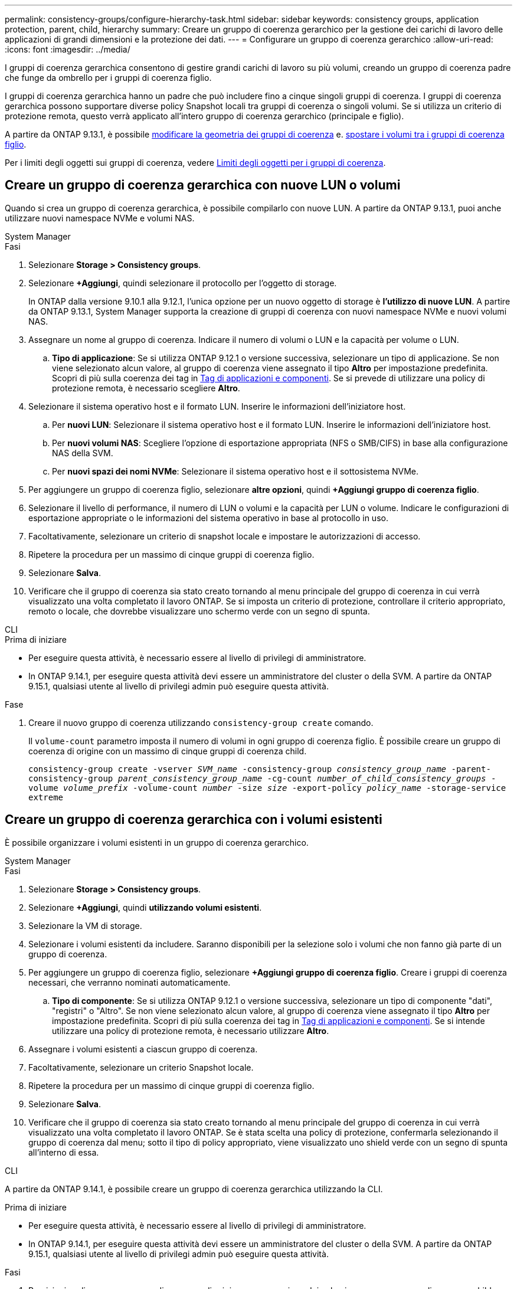---
permalink: consistency-groups/configure-hierarchy-task.html 
sidebar: sidebar 
keywords: consistency groups, application protection, parent, child, hierarchy 
summary: Creare un gruppo di coerenza gerarchico per la gestione dei carichi di lavoro delle applicazioni di grandi dimensioni e la protezione dei dati. 
---
= Configurare un gruppo di coerenza gerarchico
:allow-uri-read: 
:icons: font
:imagesdir: ../media/


[role="lead"]
I gruppi di coerenza gerarchica consentono di gestire grandi carichi di lavoro su più volumi, creando un gruppo di coerenza padre che funge da ombrello per i gruppi di coerenza figlio.

I gruppi di coerenza gerarchica hanno un padre che può includere fino a cinque singoli gruppi di coerenza. I gruppi di coerenza gerarchica possono supportare diverse policy Snapshot locali tra gruppi di coerenza o singoli volumi. Se si utilizza un criterio di protezione remota, questo verrà applicato all'intero gruppo di coerenza gerarchico (principale e figlio).

A partire da ONTAP 9.13.1, è possibile xref:modify-geometry-task.html[modificare la geometria dei gruppi di coerenza] e. xref:modify-task.html[spostare i volumi tra i gruppi di coerenza figlio].

Per i limiti degli oggetti sui gruppi di coerenza, vedere xref:limits.html[Limiti degli oggetti per i gruppi di coerenza].



== Creare un gruppo di coerenza gerarchica con nuove LUN o volumi

Quando si crea un gruppo di coerenza gerarchica, è possibile compilarlo con nuove LUN. A partire da ONTAP 9.13.1, puoi anche utilizzare nuovi namespace NVMe e volumi NAS.

[role="tabbed-block"]
====
.System Manager
--
.Fasi
. Selezionare *Storage > Consistency groups*.
. Selezionare *+Aggiungi*, quindi selezionare il protocollo per l'oggetto di storage.
+
In ONTAP dalla versione 9.10.1 alla 9.12.1, l'unica opzione per un nuovo oggetto di storage è **l'utilizzo di nuove LUN**. A partire da ONTAP 9.13.1, System Manager supporta la creazione di gruppi di coerenza con nuovi namespace NVMe e nuovi volumi NAS.

. Assegnare un nome al gruppo di coerenza. Indicare il numero di volumi o LUN e la capacità per volume o LUN.
+
.. **Tipo di applicazione**: Se si utilizza ONTAP 9.12.1 o versione successiva, selezionare un tipo di applicazione. Se non viene selezionato alcun valore, al gruppo di coerenza viene assegnato il tipo **Altro** per impostazione predefinita. Scopri di più sulla coerenza dei tag in xref:modify-tags-task.html[Tag di applicazioni e componenti]. Se si prevede di utilizzare una policy di protezione remota, è necessario scegliere *Altro*.


. Selezionare il sistema operativo host e il formato LUN. Inserire le informazioni dell'iniziatore host.
+
.. Per **nuovi LUN**: Selezionare il sistema operativo host e il formato LUN. Inserire le informazioni dell'iniziatore host.
.. Per **nuovi volumi NAS**: Scegliere l'opzione di esportazione appropriata (NFS o SMB/CIFS) in base alla configurazione NAS della SVM.
.. Per **nuovi spazi dei nomi NVMe**: Selezionare il sistema operativo host e il sottosistema NVMe.


. Per aggiungere un gruppo di coerenza figlio, selezionare *altre opzioni*, quindi *+Aggiungi gruppo di coerenza figlio*.
. Selezionare il livello di performance, il numero di LUN o volumi e la capacità per LUN o volume. Indicare le configurazioni di esportazione appropriate o le informazioni del sistema operativo in base al protocollo in uso.
. Facoltativamente, selezionare un criterio di snapshot locale e impostare le autorizzazioni di accesso.
. Ripetere la procedura per un massimo di cinque gruppi di coerenza figlio.
. Selezionare *Salva*.
. Verificare che il gruppo di coerenza sia stato creato tornando al menu principale del gruppo di coerenza in cui verrà visualizzato una volta completato il lavoro ONTAP. Se si imposta un criterio di protezione, controllare il criterio appropriato, remoto o locale, che dovrebbe visualizzare uno schermo verde con un segno di spunta.


--
.CLI
--
.Prima di iniziare
* Per eseguire questa attività, è necessario essere al livello di privilegi di amministratore.
* In ONTAP 9.14.1, per eseguire questa attività devi essere un amministratore del cluster o della SVM. A partire da ONTAP 9.15.1, qualsiasi utente al livello di privilegi admin può eseguire questa attività.


.Fase
. Creare il nuovo gruppo di coerenza utilizzando `consistency-group create` comando.
+
Il `volume-count` parametro imposta il numero di volumi in ogni gruppo di coerenza figlio. È possibile creare un gruppo di coerenza di origine con un massimo di cinque gruppi di coerenza child.

+
`consistency-group create -vserver _SVM_name_ -consistency-group _consistency_group_name_ -parent-consistency-group _parent_consistency_group_name_ -cg-count _number_of_child_consistency_groups_ -volume _volume_prefix_ -volume-count _number_ -size _size_ -export-policy _policy_name_ -storage-service extreme`



--
====


== Creare un gruppo di coerenza gerarchica con i volumi esistenti

È possibile organizzare i volumi esistenti in un gruppo di coerenza gerarchico.

[role="tabbed-block"]
====
.System Manager
--
.Fasi
. Selezionare *Storage > Consistency groups*.
. Selezionare *+Aggiungi*, quindi *utilizzando volumi esistenti*.
. Selezionare la VM di storage.
. Selezionare i volumi esistenti da includere. Saranno disponibili per la selezione solo i volumi che non fanno già parte di un gruppo di coerenza.
. Per aggiungere un gruppo di coerenza figlio, selezionare *+Aggiungi gruppo di coerenza figlio*. Creare i gruppi di coerenza necessari, che verranno nominati automaticamente.
+
.. **Tipo di componente**: Se si utilizza ONTAP 9.12.1 o versione successiva, selezionare un tipo di componente "dati", "registri" o "Altro". Se non viene selezionato alcun valore, al gruppo di coerenza viene assegnato il tipo **Altro** per impostazione predefinita. Scopri di più sulla coerenza dei tag in xref:modify-tags-task.html[Tag di applicazioni e componenti]. Se si intende utilizzare una policy di protezione remota, è necessario utilizzare *Altro*.


. Assegnare i volumi esistenti a ciascun gruppo di coerenza.
. Facoltativamente, selezionare un criterio Snapshot locale.
. Ripetere la procedura per un massimo di cinque gruppi di coerenza figlio.
. Selezionare *Salva*.
. Verificare che il gruppo di coerenza sia stato creato tornando al menu principale del gruppo di coerenza in cui verrà visualizzato una volta completato il lavoro ONTAP. Se è stata scelta una policy di protezione, confermarla selezionando il gruppo di coerenza dal menu; sotto il tipo di policy appropriato, viene visualizzato uno shield verde con un segno di spunta all'interno di essa.


--
.CLI
--
A partire da ONTAP 9.14.1, è possibile creare un gruppo di coerenza gerarchica utilizzando la CLI.

.Prima di iniziare
* Per eseguire questa attività, è necessario essere al livello di privilegi di amministratore.
* In ONTAP 9.14.1, per eseguire questa attività devi essere un amministratore del cluster o della SVM. A partire da ONTAP 9.15.1, qualsiasi utente al livello di privilegi admin può eseguire questa attività.


.Fasi
. Provisioning di un nuovo gruppo di coerenza di origine e assegnazione dei volumi a un nuovo gruppo di coerenza child:
+
`consistency-group create -vserver _svm_name_ -consistency-group _child_consistency_group_name_ -parent-consistency-group _parent_consistency_group_name_ -volumes _volume_names_`

. Invio `y` per confermare la creazione di un nuovo gruppo di coerenza principale e secondario.


--
====
.Passi successivi
* xref:xref:modify-geometry-task.html[Modificare la geometria di un gruppo di coerenza]
* xref:modify-task.html[Modificare un gruppo di coerenza]
* xref:protect-task.html[Proteggere un gruppo di coerenza]

